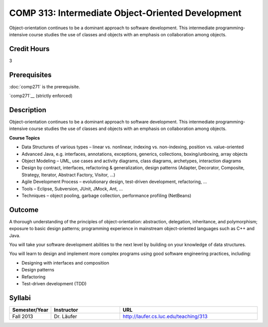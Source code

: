 COMP 313: Intermediate Object-Oriented Development
==================================================

Object-orientation continues to be a dominant approach to software development.  This intermediate programming-intensive course studies the use of classes and objects with an emphasis on collaboration among objects.

Credit Hours
-----------------------

3

Prerequisites
------------------------------

:doc:`comp271` is the prerequisite.

`comp271`__ (strictly enforced)

Description
--------------------

Object-orientation continues to be a dominant approach to software
development. This intermediate programming-intensive course studies the
use of classes and objects with an emphasis on collaboration among
objects.

**Course Topics**

-  Data Structures of various types – linear vs. nonlinear, indexing vs.
   non-indexing, position vs. value-oriented
-  Advanced Java, e.g. interfaces, annotations, exceptions, generics,
   collections, boxing/unboxing, array objects
-  Object Modeling – UML, use cases and activity diagrams, class
   diagrams, archetypes, interaction diagrams
-  Design by contract, interfaces, refactoring & generalization, design
   patterns (Adapter, Decorator, Composite, Strategy, Iterator, Abstract
   Factory, Visitor, …)
-  Agile Development Process – evolutionary design, test-driven
   development, refactoring, …
-  Tools – Eclipse, Subversion, JUnit, JMock, Ant, …
-  Techniques – object pooling, garbage collection, performance
   profiling (NetBeans)

Outcome
----------------------

A thorough understanding of the principles of object-orientation:
abstraction, delegation, inheritance, and polymorphism; exposure to
basic design patterns; programming experience in mainstream
object-oriented languages such as C++ and Java.

You will take your software development abilities to the next level by
building on your knowledge of data structures.

You will learn to design and implement more complex programs using good
software engineering practices, including:

-  Designing with interfaces and composition
-  Design patterns
-  Refactoring
-  Test-driven development (TDD)

Syllabi
----------------------

.. csv-table:: 
   	:header: "Semester/Year", "Instructor", "URL"
   	:widths: 15, 25, 50

	"Fall 2013", "Dr. Läufer", "http://laufer.cs.luc.edu/teaching/313"
